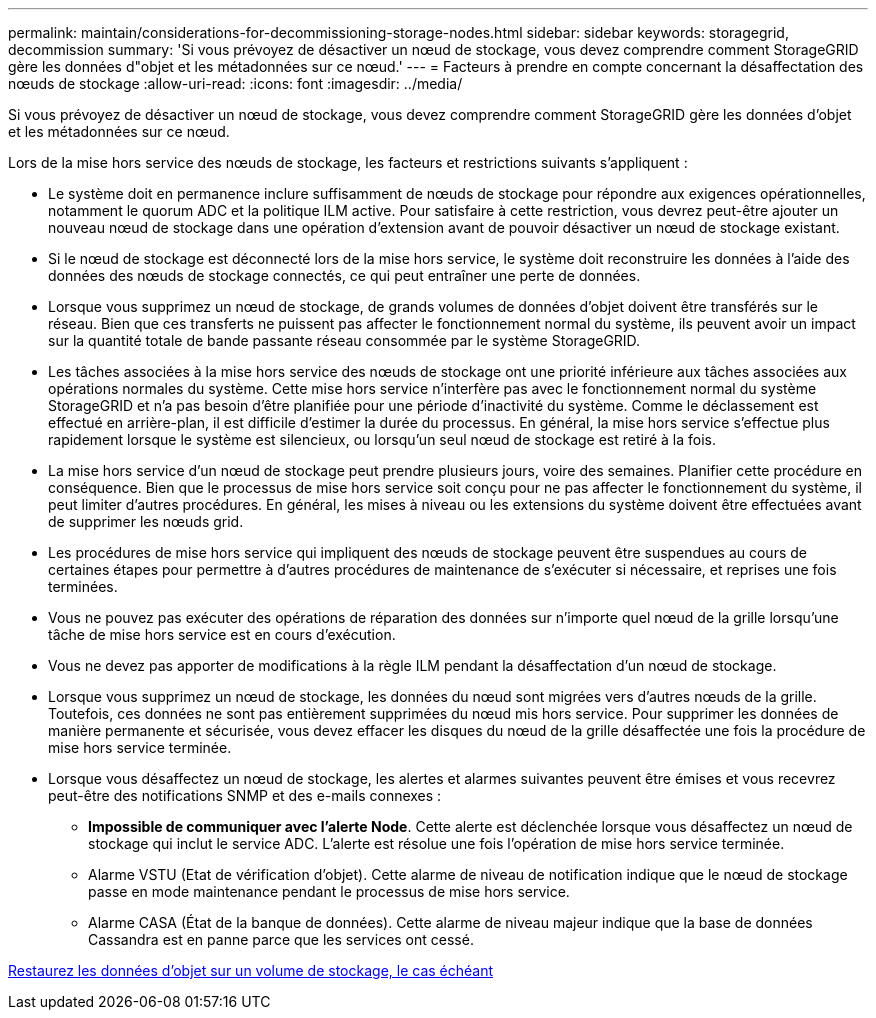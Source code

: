 ---
permalink: maintain/considerations-for-decommissioning-storage-nodes.html 
sidebar: sidebar 
keywords: storagegrid, decommission 
summary: 'Si vous prévoyez de désactiver un nœud de stockage, vous devez comprendre comment StorageGRID gère les données d"objet et les métadonnées sur ce nœud.' 
---
= Facteurs à prendre en compte concernant la désaffectation des nœuds de stockage
:allow-uri-read: 
:icons: font
:imagesdir: ../media/


[role="lead"]
Si vous prévoyez de désactiver un nœud de stockage, vous devez comprendre comment StorageGRID gère les données d'objet et les métadonnées sur ce nœud.

Lors de la mise hors service des nœuds de stockage, les facteurs et restrictions suivants s'appliquent :

* Le système doit en permanence inclure suffisamment de nœuds de stockage pour répondre aux exigences opérationnelles, notamment le quorum ADC et la politique ILM active. Pour satisfaire à cette restriction, vous devrez peut-être ajouter un nouveau nœud de stockage dans une opération d'extension avant de pouvoir désactiver un nœud de stockage existant.
* Si le nœud de stockage est déconnecté lors de la mise hors service, le système doit reconstruire les données à l'aide des données des nœuds de stockage connectés, ce qui peut entraîner une perte de données.
* Lorsque vous supprimez un nœud de stockage, de grands volumes de données d'objet doivent être transférés sur le réseau. Bien que ces transferts ne puissent pas affecter le fonctionnement normal du système, ils peuvent avoir un impact sur la quantité totale de bande passante réseau consommée par le système StorageGRID.
* Les tâches associées à la mise hors service des nœuds de stockage ont une priorité inférieure aux tâches associées aux opérations normales du système. Cette mise hors service n'interfère pas avec le fonctionnement normal du système StorageGRID et n'a pas besoin d'être planifiée pour une période d'inactivité du système. Comme le déclassement est effectué en arrière-plan, il est difficile d'estimer la durée du processus. En général, la mise hors service s'effectue plus rapidement lorsque le système est silencieux, ou lorsqu'un seul nœud de stockage est retiré à la fois.
* La mise hors service d'un nœud de stockage peut prendre plusieurs jours, voire des semaines. Planifier cette procédure en conséquence. Bien que le processus de mise hors service soit conçu pour ne pas affecter le fonctionnement du système, il peut limiter d'autres procédures. En général, les mises à niveau ou les extensions du système doivent être effectuées avant de supprimer les nœuds grid.
* Les procédures de mise hors service qui impliquent des nœuds de stockage peuvent être suspendues au cours de certaines étapes pour permettre à d'autres procédures de maintenance de s'exécuter si nécessaire, et reprises une fois terminées.
* Vous ne pouvez pas exécuter des opérations de réparation des données sur n'importe quel nœud de la grille lorsqu'une tâche de mise hors service est en cours d'exécution.
* Vous ne devez pas apporter de modifications à la règle ILM pendant la désaffectation d'un nœud de stockage.
* Lorsque vous supprimez un nœud de stockage, les données du nœud sont migrées vers d'autres nœuds de la grille. Toutefois, ces données ne sont pas entièrement supprimées du nœud mis hors service. Pour supprimer les données de manière permanente et sécurisée, vous devez effacer les disques du nœud de la grille désaffectée une fois la procédure de mise hors service terminée.
* Lorsque vous désaffectez un nœud de stockage, les alertes et alarmes suivantes peuvent être émises et vous recevrez peut-être des notifications SNMP et des e-mails connexes :
+
** *Impossible de communiquer avec l'alerte Node*. Cette alerte est déclenchée lorsque vous désaffectez un nœud de stockage qui inclut le service ADC. L'alerte est résolue une fois l'opération de mise hors service terminée.
** Alarme VSTU (Etat de vérification d'objet). Cette alarme de niveau de notification indique que le nœud de stockage passe en mode maintenance pendant le processus de mise hors service.
** Alarme CASA (État de la banque de données). Cette alarme de niveau majeur indique que la base de données Cassandra est en panne parce que les services ont cessé.




xref:restoring-object-data-to-storage-volume-if-required.adoc[Restaurez les données d'objet sur un volume de stockage, le cas échéant]
